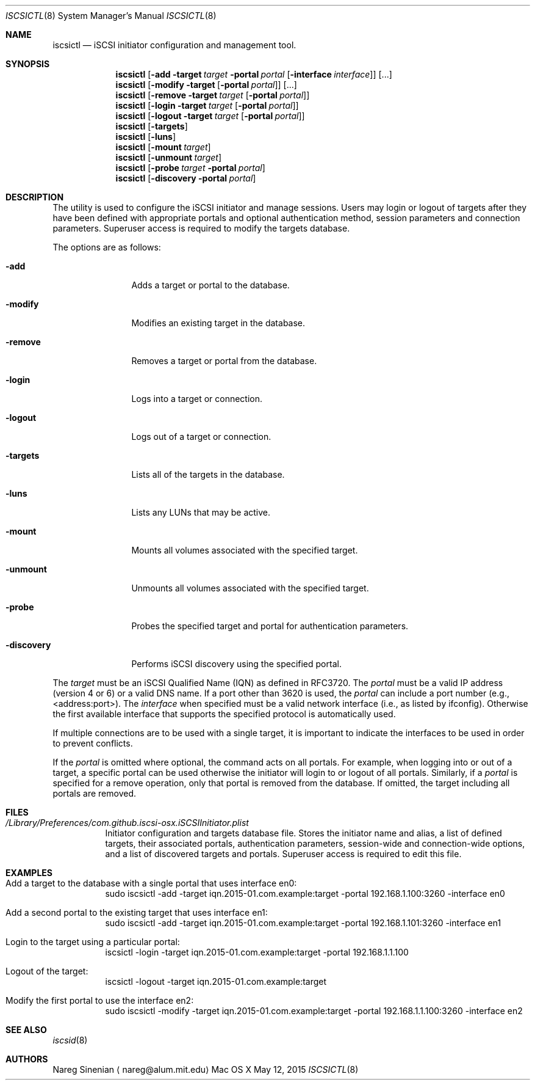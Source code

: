 .\" (c) 2013-2015 Nareg Sinenian. All rights reserved.
.\" This file is the UNIX man page for the iscsictl command-line utility."
.Dd May 12, 2015
.Dt ISCSICTL 8
.Os "Mac OS X"
.Sh NAME
.Nm iscsictl
.Nd iSCSI initiator configuration and management tool.
.Sh SYNOPSIS
.Nm
.Op Fl add Fl target Ar target Fl portal Ar portal Op Fl interface Ar interface
.Op ...
.Nm
.Op Fl modify Fl target Op Fl portal Ar portal
.Op ...
.Nm
.Op Fl remove Fl target Ar target Op Fl portal Ar portal
.Nm
.Op Fl login Fl target Ar target Op Fl portal Ar portal
.Nm
.Op Fl logout Fl target Ar target Op Fl portal Ar portal
.Nm
.Op Fl targets
.Nm
.Op Fl luns
.Nm
.Op Fl mount Ar target
.Nm
.Op	Fl unmount Ar target
.Nm
.Op Fl probe Ar target  Fl portal Ar portal
.Nm
.Op Fl discovery Fl portal Ar portal
.Sh DESCRIPTION
The
.B iscsictl
utility is used to configure the iSCSI initiator and manage sessions.  Users may login or logout of targets after they have been defined with appropriate portals and optional authentication method, session parameters and connection parameters.  Superuser access is required to modify the targets database.
.Pp
The options are as follows:
.Bl -tag -width "-discovery"
.It Fl add
Adds a target or portal to the database.
.It Fl modify
Modifies an existing target in the database.
.It Fl remove
Removes a target or portal from the database.
.It Fl login
Logs into a target or connection.
.It Fl logout
Logs out of a target or connection.
.It Fl targets
Lists all of the targets in the database.
.It Fl luns
Lists any LUNs that may be active.
.It Fl mount
Mounts all volumes associated with the specified target.
.It Fl unmount
Unmounts all volumes associated with the specified target.
.It Fl probe
Probes the specified target and portal for authentication parameters.
.It Fl discovery
Performs iSCSI discovery using the specified portal.
.El
.Pp
The
.Ar target
must be an iSCSI Qualified Name (IQN) as defined in RFC3720.  The
.Ar portal
must be a valid IP address (version 4 or 6) or a valid DNS name.  If a port other than 3620 is used, the
.Ar portal
can include a port number (e.g., <address:port>). The
.Ar interface
when specified must be a valid network interface (i.e., as listed by ifconfig). Otherwise the first available interface that supports the specified protocol is automatically used.
.Pp
If multiple connections are to be used with a single target, it is important to indicate the interfaces to be used in order to prevent conflicts.
.Pp
If the
.Ar portal
is omitted where optional, the command acts on all portals.  For example, when logging into or out of a target, a specific portal can be used otherwise the initiator will login to or logout of all portals.  Similarly, if a
.Ar portal
is specified for a remove operation, only that portal is removed from the database.  If omitted, the target including all portals are removed.
.Pp
.Pp
.Sh FILES
.Bl -tag -width Ds -compact
.It Pa /Library/Preferences/com.github.iscsi-osx.iSCSIInitiator.plist
Initiator configuration and targets database file.  Stores the initiator name and alias, a list of defined targets, their associated portals, authentication parameters, session-wide and connection-wide options, and a list of discovered targets and portals.  Superuser access is required to edit this file.
.Pp
.Sh EXAMPLES
.Bl -tag -width Ds -compact
.It Add a target to the database with a single portal that uses interface en0:
sudo iscsictl -add -target iqn.2015-01.com.example:target -portal 192.168.1.100:3260 -interface en0
.Pp
.It Add a second portal to the existing target that uses interface en1:
sudo iscsictl -add -target iqn.2015-01.com.example:target -portal 192.168.1.101:3260 -interface en1
.Pp
.It Login to the target using a particular portal:
iscsictl -login -target iqn.2015-01.com.example:target -portal 192.168.1.1.100
.Pp
.It Logout of the target:
iscsictl -logout -target iqn.2015-01.com.example:target
.Pp
.It Modify the first portal to use the interface en2:
sudo iscsictl -modify -target iqn.2015-01.com.example:target -portal 192.168.1.1.100:3260 -interface en2
.Sh SEE ALSO
.Xr iscsid 8
.Sh AUTHORS
.An Nareg Sinenian
.Aq nareg@alum.mit.edu
